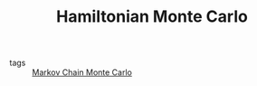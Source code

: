 :PROPERTIES:
:ID:       dce96ffd-7673-4596-a6e7-2e7dd7299f76
:END:
#+TITLE: Hamiltonian Monte Carlo
#+CREATED: [2022-03-07 Mon 09:08]
#+LAST_MODIFIED: [2022-04-06 Wed 15:36]

- tags :: [[id:5acc4f0f-417e-424f-95a5-1c95e7e822ff][Markov Chain Monte Carlo]]
